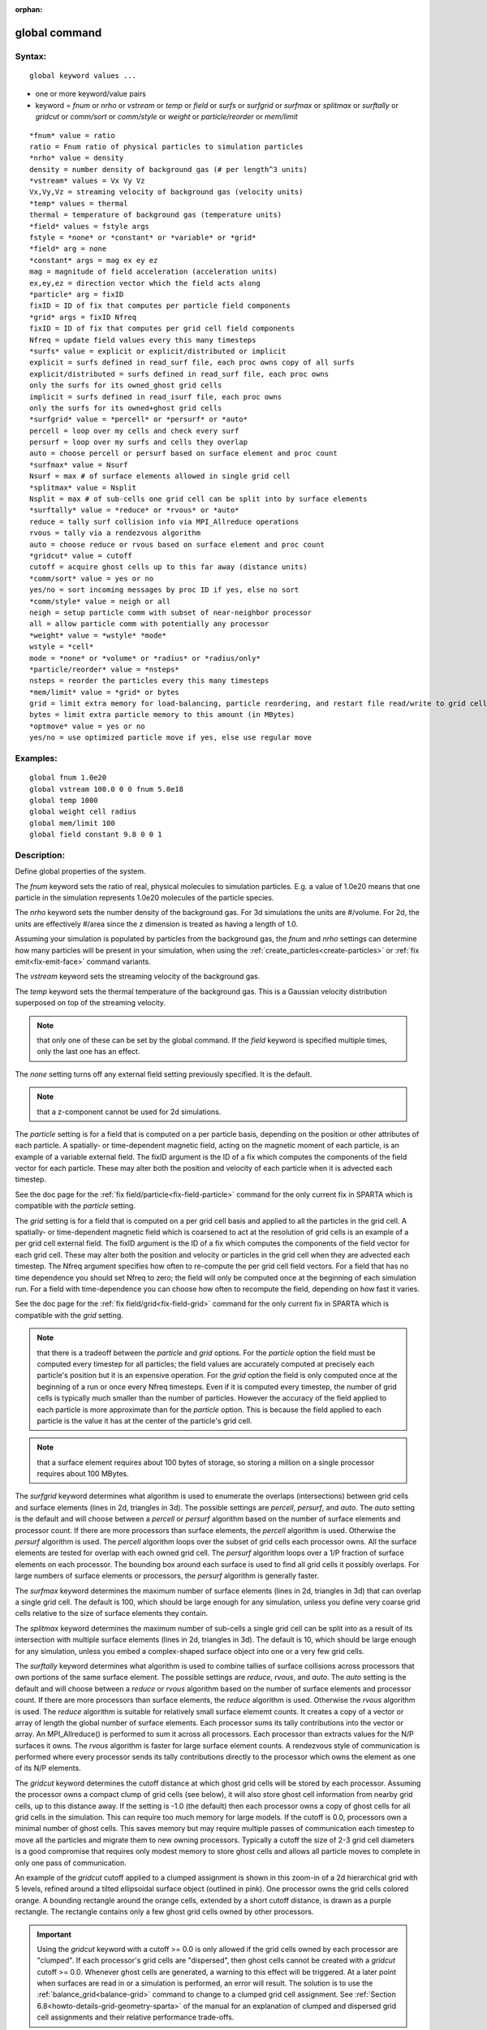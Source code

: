 
:orphan:

.. index:: global

.. _global:

.. _global-command:

##############
global command
##############

.. _global-syntax:

*******
Syntax:
*******

::

   global keyword values ...

- one or more keyword/value pairs 

- keyword = *fnum* or *nrho* or *vstream* or *temp* or *field* or *surfs* or *surfgrid* or *surfmax* or *splitmax* or *surftally* or *gridcut* or *comm/sort* or *comm/style* or *weight* or *particle/reorder* or *mem/limit*

::

   *fnum* value = ratio
   ratio = Fnum ratio of physical particles to simulation particles
   *nrho* value = density
   density = number density of background gas (# per length^3 units)
   *vstream* values = Vx Vy Vz
   Vx,Vy,Vz = streaming velocity of background gas (velocity units)
   *temp* values = thermal
   thermal = temperature of background gas (temperature units)
   *field* values = fstyle args
   fstyle = *none* or *constant* or *variable* or *grid*
   *field* arg = none
   *constant* args = mag ex ey ez
   mag = magnitude of field acceleration (acceleration units)
   ex,ey,ez = direction vector which the field acts along
   *particle* arg = fixID
   fixID = ID of fix that computes per particle field components
   *grid* args = fixID Nfreq
   fixID = ID of fix that computes per grid cell field components
   Nfreq = update field values every this many timesteps
   *surfs* value = explicit or explicit/distributed or implicit
   explicit = surfs defined in read_surf file, each proc owns copy of all surfs
   explicit/distributed = surfs defined in read_surf file, each proc owns
   only the surfs for its owned_ghost grid cells
   implicit = surfs defined in read_isurf file, each proc owns
   only the surfs for its owned+ghost grid cells
   *surfgrid* value = *percell* or *persurf* or *auto*
   percell = loop over my cells and check every surf
   persurf = loop over my surfs and cells they overlap
   auto = choose percell or persurf based on surface element and proc count
   *surfmax* value = Nsurf
   Nsurf = max # of surface elements allowed in single grid cell
   *splitmax* value = Nsplit
   Nsplit = max # of sub-cells one grid cell can be split into by surface elements
   *surftally* value = *reduce* or *rvous* or *auto*
   reduce = tally surf collision info via MPI_Allreduce operations
   rvous = tally via a rendezvous algorithm
   auto = choose reduce or rvous based on surface element and proc count
   *gridcut* value = cutoff
   cutoff = acquire ghost cells up to this far away (distance units)
   *comm/sort* value = yes or no
   yes/no = sort incoming messages by proc ID if yes, else no sort
   *comm/style* value = neigh or all
   neigh = setup particle comm with subset of near-neighbor processor
   all = allow particle comm with potentially any processor
   *weight* value = *wstyle* *mode*
   wstyle = *cell*
   mode = *none* or *volume* or *radius* or *radius/only*
   *particle/reorder* value = *nsteps*
   nsteps = reorder the particles every this many timesteps
   *mem/limit* value = *grid* or bytes
   grid = limit extra memory for load-balancing, particle reordering, and restart file read/write to grid cell memory
   bytes = limit extra particle memory to this amount (in MBytes)
   *optmove* value = yes or no
   yes/no = use optimized particle move if yes, else use regular move

.. _global-examples:

*********
Examples:
*********

::

   global fnum 1.0e20
   global vstream 100.0 0 0 fnum 5.0e18
   global temp 1000
   global weight cell radius 
   global mem/limit 100 
   global field constant 9.8 0 0 1

.. _global-descriptio:

************
Description:
************

Define global properties of the system.

The *fnum* keyword sets the ratio of real, physical molecules to
simulation particles.  E.g. a value of 1.0e20 means that one particle
in the simulation represents 1.0e20 molecules of the particle species.

The *nrho* keyword sets the number density of the background gas.  For
3d simulations the units are #/volume.  For 2d, the units are
effectively #/area since the z dimension is treated as having a length
of 1.0.

Assuming your simulation is populated by particles from the background
gas, the *fnum* and *nrho* settings can determine how many particles
will be present in your simulation, when using the
:ref:`create_particles<create-particles>` or :ref:`fix emit<fix-emit-face>` command variants.

The *vstream* keyword sets the streaming velocity of the background
gas.

The *temp* keyword sets the thermal temperature of the background gas.
This is a Gaussian velocity distribution superposed on top of the
streaming velocity.

.. note::

  that only one of
  these can be set by the global command.  If the *field* keyword is
  specified multiple times, only the last one has an effect.

The *none* setting turns off any external field setting previously
specified.  It is the default.

.. note::

  that a z-component cannot be used for 2d simulations.

The *particle* setting is for a field that is computed on a per
particle basis, depending on the position or other attributes of each
particle.  A spatially- or time-dependent magnetic field, acting on
the magnetic moment of each particle, is an example of a variable
external field.  The fixID argument is the ID of a fix which computes
the components of the field vector for each particle.  These may alter
both the position and velocity of each particle when it is advected
each timestep.

See the doc page for the :ref:`fix field/particle<fix-field-particle>`
command for the only current fix in SPARTA which is compatible with
the *particle* setting.

The *grid* setting is for a field that is computed on a per grid cell
basis and applied to all the particles in the grid cell.  A spatially-
or time-dependent magnetic field which is coarsened to act at the
resolution of grid cells is an example of a per grid cell external
field.  The fixID argument is the ID of a fix which computes the
components of the field vector for each grid cell.  These may alter
both the position and velocity or particles in the grid cell when they
are advected each timestep.  The Nfreq argument specifies how often to
re-compute the per grid cell field vectors.  For a field that has no
time dependence you should set Nfreq to zero; the field will only be
computed once at the beginning of each simulation run.  For a field
with time-dependence you can choose how often to recompute the field,
depending on how fast it varies.

See the doc page for the :ref:`fix field/grid<fix-field-grid>` command
for the only current fix in SPARTA which is compatible with the
*grid* setting.

.. note::

  that there is a tradeoff between the *particle* and *grid*
  options.  For the *particle* option the field must be computed every
  timestep for all particles; the field values are accurately computed
  at precisely each particle's position but it is an expensive
  operation.  For the *grid* option the field is only computed once at
  the beginning of a run or once every Nfreq timesteps.  Even if it is
  computed every timestep, the number of grid cells is typically much
  smaller than the number of particles.  However the accuracy of the
  field applied to each particle is more approximate than for the
  *particle* option.  This is because the field applied to each particle
  is the value it has at the center of the particle's grid cell.

.. note::

  that a surface element requires about 100 bytes of
  storage, so storing a million on a single processor requires about 100
  MBytes.

The *surfgrid* keyword determines what algorithm is used to enumerate
the overlaps (intersections) between grid cells and surface elements
(lines in 2d, triangles in 3d).  The possible settings are *percell*,
*persurf*, and *auto*.  The *auto* setting is the default and will
choose between a *percell* or *persurf* algorithm based on the number
of surface elements and processor count.  If there are more processors
than surface elements, the *percell* algorithm is used.  Otherwise the
*persurf* algorithm is used.  The *percell* algorithm loops over the
subset of grid cells each processor owns.  All the surface elements
are tested for overlap with each owned grid cell.  The *persurf*
algorithm loops over a 1/P fraction of surface elements on each
processor.  The bounding box around each surface is used to find all
grid cells it possibly overlaps.  For large numbers of surface
elements or processors, the *persurf* algorithm is generally faster.

The *surfmax* keyword determines the maximum number of surface
elements (lines in 2d, triangles in 3d) that can overlap a single grid
cell.  The default is 100, which should be large enough for any
simulation, unless you define very coarse grid cells relative to the
size of surface elements they contain.

The *splitmax* keyword determines the maximum number of sub-cells a
single grid cell can be split into as a result of its intersection
with multiple surface elements (lines in 2d, triangles in 3d).  The
default is 10, which should be large enough for any simulation, unless
you embed a complex-shaped surface object into one or a very few grid
cells.

The *surftally* keyword determines what algorithm is used to combine
tallies of surface collisions across processors that own portions of
the same surface element.  The possible settings are *reduce*,
*rvous*, and *auto*.  The *auto* setting is the default and will
choose between a *reduce* or *rvous* algorithm based on the number of
surface elements and processor count.  If there are more processors
than surface elements, the *reduce* algorithm is used.  Otherwise the
*rvous* algorithm is used.  The *reduce* algorithm is suitable for
relatively small surface elememt counts.  It creates a copy of a
vector or array of length the global number of surface elements.  Each
processor sums its tally contributions into the vector or array.  An
MPI_Allreduce() is performed to sum it across all processors.  Each
processor than extracts values for the N/P surfaces it owns.  The
*rvous* algorithm is faster for large surface element counts.  A
rendezvous style of communication is performed where every processor
sends its tally contributions directly to the processor which owns the
element as one of its N/P elements.

The *gridcut* keyword determines the cutoff distance at which ghost
grid cells will be stored by each processor.  Assuming the processor
owns a compact clump of grid cells (see below), it will also store
ghost cell information from nearby grid cells, up to this distance
away.  If the setting is -1.0 (the default) then each processor owns a
copy of ghost cells for all grid cells in the simulation.  This can
require too much memory for large models.  If the cutoff is 0.0,
processors own a minimal number of ghost cells.  This saves memory but
may require multiple passes of communication each timestep to move all
the particles and migrate them to new owning processors.  Typically a
cutoff the size of 2-3 grid cell diameters is a good compromise that
requires only modest memory to store ghost cells and allows all
particle moves to complete in only one pass of communication.

An example of the *gridcut* cutoff applied to a clumped assignment is
shown in this zoom-in of a 2d hierarchical grid with 5 levels, refined
around a tilted ellipsoidal surface object (outlined in pink).  One
processor owns the grid cells colored orange.  A bounding rectangle
around the orange cells, extended by a short cutoff distance, is drawn
as a purple rectangle.  The rectangle contains only a few ghost grid
cells owned by other processors.

.. image:: JPG/partition_zoom_cutoff.jpg

.. important::

  Using the *gridcut* keyword with a cutoff >= 0.0 is
  only allowed if the grid cells owned by each processor are "clumped".
  If each processor's grid cells are "dispersed", then ghost cells
  cannot be created with a *gridcut* cutoff >= 0.0.  Whenever ghost
  cells are generated, a warning to this effect will be triggered.  At a
  later point when surfaces are read in or a simulation is performed, an
  error will result.  The solution is to use the
  :ref:`balance_grid<balance-grid>` command to change to a clumped grid
  cell assignment.  See :ref:`Section 6.8<howto-details-grid-geometry-sparta>` of the
  manual for an explanation of clumped and dispersed grid cell
  assignments and their relative performance trade-offs.

.. important::

  If grid cells have already been defined via the
  :ref:`create_grid<create-grid>`, :ref:`read_grid<read-grid>`, or
  :ref:`read_restart<read-restart>` commands, when the *gridcut* cutoff
  is specified, then any ghost cell information that is currently stored
  will be erased.  As discussed in the preceeding paragraph, a
  :ref:`balance_grid<balance-grid>` command must then be invoked to
  regenerate ghost cell information.  If this is not done before
  surfaces are read in or a simulation is performed, an error will
  result.

The *comm/sort* keyword determines whether the messages a proc
receives for migrating particles (every step) and ghost grid cells (at
setup and after re-balance) are sorted by processor ID.  Doing this
requires a bit of overhead, but can make it easier to debug in
parallel, because simulations should be reproducible when run on the
same number of processors.  Without sorting, messages may arrive in a
randomized order, which means lists of particles and grid cells end up
in a different order leading to statistical differences between runs.

The *comm/style* keyword determines the style of particle
communication that is performed to migrate particles every step.  The
most efficient method is typically for each processor to exchange
messages with only the processors it has ghost cells for, which is the
method used by the *neigh* setting.  The *all* setting performs a
relatively cheap, but global communication operation to determine the
exact set of neighbors that need to be communicated with at each step.
For small processor counts there is typically little difference.  On
large processor counts the *neigh* setting can be significantly
faster.  However, if the flow is streaming in one dominant direction,
there may be no particle migration needed to upwind processors, so the
*all* method can generate smaller counts of neighboring processors.

.. note::

  that the *neigh* style only has an effect (at run time) when the
  grid is decomposed by the RCB option of the :ref:`balance<balance>` or
  :ref:`fix balance<fix-balance>` commands.  If that is not the case,
  SPARTA performs the particle communication as if the *all* setting
  were in place.

The *weight* keyword determines whether particle weighting is used.
Currently the only style allowed, as specified by wstyle = *cell*, is
per-cell weighting.  This is a mechanism for inducing every grid cell
to contain roughly the same number of particles (even if cells are of
varying size), so as to minimize the total number of particles used in
a simulation while preserving accurate time and spatial averages of
flow quantities.  The cell weights also affect how many particles per
cell are created by the :ref:`create_particles<create-particles>` and
:ref:`fix emit<fix-emit-face>` command variants.

If the mode is set to *none*, per-cell weighting is turned off if it
was previously enabled.  For mode = *volume* or *radius* or
*radius/only*, per-cell weighting is enabled, which triggers two
computations.  First, at the time this command is issued, each grid
cell is assigned a "weight" which is calculated based either on the
cell *volume* or *radius*, as specified by the *mode* setting.  For
the *volume* setting, the weight of a cell is its 3d volume for a 3d
model, and the weight is its 2d area for a 2d model.  For an
axi-symmetric model, the weight is the 3d volume of the 2d
axi-symmetric cell, i.e. the volume the area sweeps out when rotated
around the y=0 axis of symmetry.  The *radius* and *radius/only*
settings are only allowed for axisymmetric systems.  For the *radius*
option, the weight is the distance the cell midpoint is from the y=0
axis of symmetry, multiplied by the length of the cell in the x
direction.  This mode attempts to preserve a uniform number of
particles in each cell, regardless of the cell area, for a uniform
targeted density.  For the *radius/only* option, the weight is just the
distance the cell midpoint is from the y=0 axis of symmetry. This mode attempts to preserve a uniform distribution of particles
per unit area, for a uniform targeted density.  See :ref:`Section 6.2<howto-axisymmetr-simulation>` for more details on axi-symmetric
models.

Second, when a particle moves from an initial cell to a final cell,
the initial/final ratio of the two cell weights is calculated.  If the
ratio > 1, then additional particles may be created in the final cell,
by cloning the attributes of the incoming particle.  E.g. if the ratio
= 3.4, then two extra particle are created, and a 3rd is created with
probability 0.4.  If the ratio < 1, then the incoming particle may be
deleted.  E.g. if the ratio is 0.7, then the incoming particle is
deleted with probability 0.3.

.. note::

  that the first calculation of weights is performed whenever the
  *global weight* command is issued.  If particles already exist, they
  are not cloned or destroyed by the new weights.  The second
  calculation only happens when a simulation is run.

The *particle/reorder* keyword determines how often the list of 
particles on each processor is reordered to store particles in the same 
grid cell contiguously in memory. This operation is performed every 
*nsteps* as specified. A value of 0 means no reordering is ever done. 
This option is only available when using the KOKKOS package and can 
improve performance on certain hardware such as GPUs, but is typically 
slower on CPUs except when running on thousands of nodes. Reordering
requires sorting the particles, which is done automatically when
collisions are enabled. If collisions are not enabled, then sorting
will also be performed in addition to reordering.

The *mem/limit* keyword limits the amount of memory allocated for 
several operations: load balancing, reordering of particles, and restart 
file read/write. This should only be necessary for very large 
simulations where the memory footprint for particles and grid cells is a 
significant fraction of available memory. In this case, these operations 
can trigger a memory error due to the additional memory they require. 
Setting a limit on the memory size will perform these operations more 
incrementally so that memory errors do not occur.

A load-balance operation can use as much as 3x more memory than the 
memory used to store particles (reported by SPARTA when a simulation 
begins). Particle reordering temporarily doubles the memory needed to 
store particles because it is performed out-of-place by default. Reading 
and writing restart files also requires temporary buffers to hold grid 
cells and particles and can double the memory required.

Specifying the value for *mem/limit* as *grid*, will allocate extra 
memory limited to the size of memory for storing grid cells on each 
processor. For most simulations this is typically much smaller than the 
memory used to store particles. Specifying a numeric value for *bytes* 
will allocate extra memory limited to that many MBytes on each 
processor. *Bytes* can be specified as a floating point value or an 
integer, e.g. 0.5 if you want to use 1/2 MByte of extra memory or 100 
for a 100 MByte buffer. Specifying a value of 0 (the default) means no 
limit is used. The value used for *mem/limit* must not exceed 2GB or an
error will occur.

For load-balancing, the communication of grid and particle data to new 
processors will then be performed in multiple passes (if necessary) so 
that only a portion of grid cells and their particles which fit into the 
extra memory are migrated in each pass. Similarly for particle 
reordering, multiple passes are performed using the extra memory to 
reorder the particles nearly in-place. For reading/writing restart 
files, multiple passes are used to read from or write to the restart 
file as well. For reading restart files, this option is ignored unless 
reading from multiple files (i.e. a "%" character was used in the 
command to write out the restart) and the number of MPI ranks is greater 
than the number of files.

.. note::

  that for these operations if the extra memory is too small, 
  performance will suffer due to the large number of multiple passes 
  required.

If the *optmove* keyword is set to *yes* then an optimized move
algorithm will be used when possible. Normally, as particles advect
through the mesh each intermediate grid cell crossing must be found
since the particle may encounter a box boundary or surface element.
However, if there are no surfaces and the grid is uniform (only a
single level for all cells without further refinement) and the
*optmove* keyword is set to *yes* then the particle will be moved to
its final position in a single step, skipping all intermediate grid
cell crossings, which can improve performance. If a particle hits a
box boundary or leaves the owning proc's subdomain (including the
ghost cell region), then the normal (non-optimized) move algorithm
will be used for that specific particle on that timestep. The *optmove
yes* option cannot be used when surfaces are defined, the grid is not
uniform, or when fix adapt is enabled, otherwise an error will result.

.. _global-restrictio:

*************
Restrictions:
*************

The global surfmax command must be used before surface elements are
defined, e.g. via the :ref:`read_surf<read-surf>` command.

.. _global-related-commands:

*****************
Related commands:
*****************

:ref:`mixture<mixture>`

.. _global-default:

********
Default:
********

The keyword defaults are fnum = 1.0, nrho = 1.0, vstream = 0.0 0.0
0.0, temp = 273.15, field = none, surfs = explicit, surfgrid = auto,
surfmax = 100, splitmax = 10, surftally = auto,
gridcut = -1.0, comm/sort = no, comm/style = neigh, weight = cell
none, particle/reorder = 0, mem/limit = 0, optmove = no.


